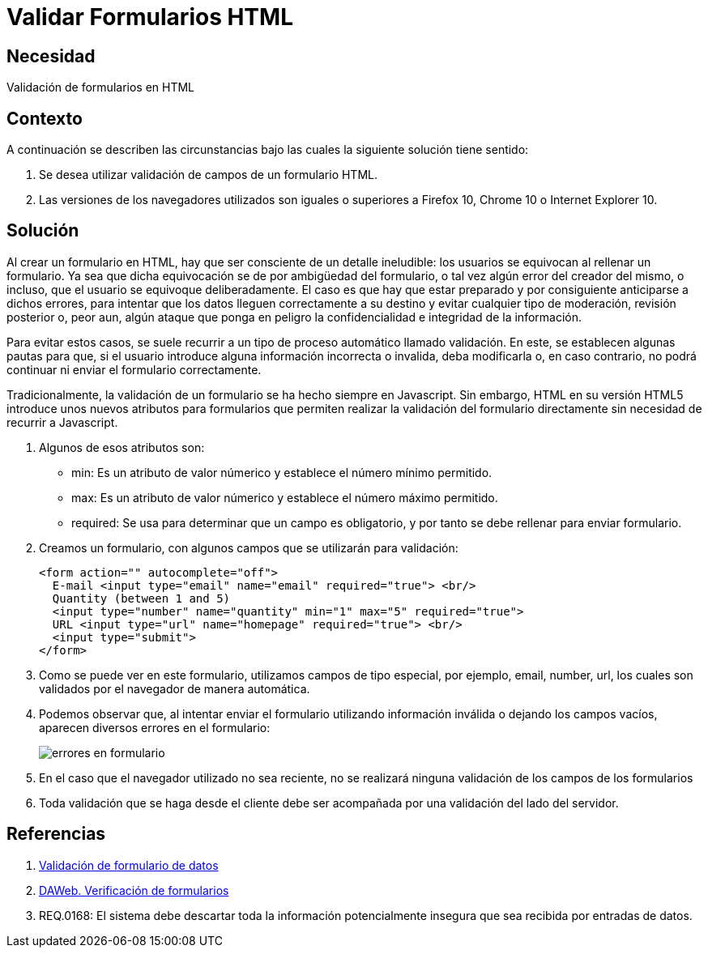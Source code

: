 :slug: kb/html/validar-formulario-html/
:eth: no
:category: html
:description: TODO
:keywords: TODO
:kb: yes

= Validar Formularios HTML

== Necesidad

Validación de formularios en HTML

== Contexto

A continuación se describen las circunstancias 
bajo las cuales la siguiente solución tiene sentido:

. Se desea utilizar validación de campos de un formulario HTML.
. Las versiones de los navegadores utilizados son iguales o superiores 
a Firefox 10, Chrome 10 o Internet Explorer 10.

== Solución

Al crear un formulario en HTML, 
hay que ser consciente de un detalle ineludible: 
los usuarios se equivocan al rellenar un formulario. 
Ya sea que dicha equivocación 
se de por ambigüedad del formulario,  
o tal vez algún error del creador del mismo, 
o incluso, que el usuario se equivoque deliberadamente. 
El caso es que hay que estar preparado 
y por consiguiente anticiparse a dichos errores, 
para intentar que los datos lleguen correctamente a su destino 
y evitar cualquier tipo de moderación, revisión posterior 
o, peor aun, algún ataque que ponga en peligro 
la confidencialidad e integridad de la información.

Para evitar estos casos, se suele recurrir 
a un tipo de proceso automático llamado validación. 
En este, se establecen algunas pautas para que, 
si el usuario introduce alguna información incorrecta o invalida, 
deba modificarla o, en caso contrario, 
no podrá continuar ni enviar el formulario correctamente.

Tradicionalmente, la validación de un formulario 
se ha hecho siempre en Javascript. 
Sin embargo, HTML en su versión HTML5 
introduce unos nuevos atributos para formularios 
que permiten realizar la validación del formulario directamente 
sin necesidad de recurrir a Javascript.

. Algunos de esos atributos son:

* min: Es un atributo de valor númerico y establece el número mínimo permitido.
* max: Es un atributo de valor númerico y establece el número máximo permitido.
* required: Se usa para determinar que un campo es obligatorio,
y por tanto se debe rellenar para enviar formulario.

. Creamos un formulario, con algunos campos que se utilizarán para validación:
+
[source, html, linenums]
----
<form action="" autocomplete="off">
  E-mail <input type="email" name="email" required="true"> <br/>
  Quantity (between 1 and 5) 
  <input type="number" name="quantity" min="1" max="5" required="true">
  URL <input type="url" name="homepage" required="true"> <br/>
  <input type="submit">
</form>
----

. Como se puede ver en este formulario, 
utilizamos campos de tipo especial, 
por ejemplo, email, number, url, 
los cuales son validados por el navegador de manera automática.

. Podemos observar que, al intentar enviar el formulario 
utilizando información inválida o dejando los campos vacíos,
aparecen diversos errores en el formulario:
+
image::formulario.png[errores en formulario]

. En el caso que el navegador utilizado no sea reciente, 
no se realizará ninguna validación de los campos de los formularios

. Toda validación que se haga desde el cliente 
debe ser acompañada por una validación del lado del servidor.

== Referencias

. https://developer.mozilla.org/es/docs/Learn/HTML/Forms/Validacion_formulario_datos[Validación de formulario de datos]
. http://www.um.es/docencia/barzana/DAWEB/Desarrollo-de-aplicaciones-web-teoria-formularios-ejemplo-1.html[DAWeb. Verificación de formularios]
. REQ.0168: El sistema debe descartar 
toda la información potencialmente insegura 
que sea recibida por entradas de datos.